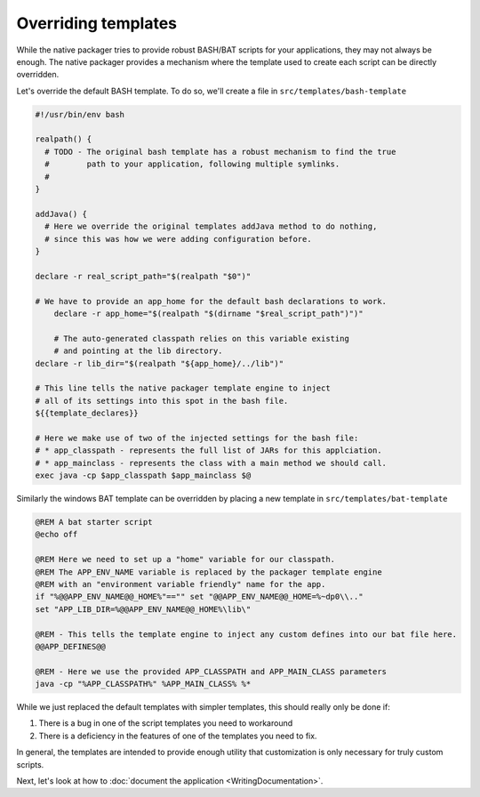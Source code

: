Overriding templates
####################

While the native packager tries to provide robust BASH/BAT scripts for your applications, they may not always be enough.
The native packager provides a mechanism where the template used to create each script can be directly overridden.

Let's override the default BASH template.  To do so, we'll create a file in ``src/templates/bash-template`` 

.. code-block:: bash

    #!/usr/bin/env bash

    realpath() {
      # TODO - The original bash template has a robust mechanism to find the true
      #        path to your application, following multiple symlinks.
      #        
    }

    addJava() {
      # Here we override the original templates addJava method to do nothing,
      # since this was how we were adding configuration before.
    }

    declare -r real_script_path="$(realpath "$0")"

    # We have to provide an app_home for the default bash declarations to work.
	declare -r app_home="$(realpath "$(dirname "$real_script_path")")"

	# The auto-generated classpath relies on this variable existing
	# and pointing at the lib directory.
    declare -r lib_dir="$(realpath "${app_home}/../lib")"

    # This line tells the native packager template engine to inject
    # all of its settings into this spot in the bash file.
    ${{template_declares}}

    # Here we make use of two of the injected settings for the bash file:
    # * app_classpath - represents the full list of JARs for this applciation.
    # * app_mainclass - represents the class with a main method we should call.
    exec java -cp $app_classpath $app_mainclass $@


Similarly the windows BAT template can be overridden by placing a new template in ``src/templates/bat-template``

.. code-block:: bat

    @REM A bat starter script
    @echo off

    @REM Here we need to set up a "home" variable for our classpath.
    @REM The APP_ENV_NAME variable is replaced by the packager template engine
    @REM with an "environment variable friendly" name for the app.
    if "%@@APP_ENV_NAME@@_HOME%"=="" set "@@APP_ENV_NAME@@_HOME=%~dp0\\.."
    set "APP_LIB_DIR=%@@APP_ENV_NAME@@_HOME%\lib\"

    @REM - This tells the template engine to inject any custom defines into our bat file here.
    @@APP_DEFINES@@

    @REM - Here we use the provided APP_CLASSPATH and APP_MAIN_CLASS parameters
    java -cp "%APP_CLASSPATH%" %APP_MAIN_CLASS% %*


While we just replaced the default templates with simpler templates, this should really only be done if:

1. There is a bug in one of the script templates you need to workaround
2. There is a deficiency in the features of one of the templates you need to fix.

In general, the templates are intended to provide enough utility that customization is only necessary for truly custom scripts.

Next, let's look at how to :doc:`document the application <WritingDocumentation>`.